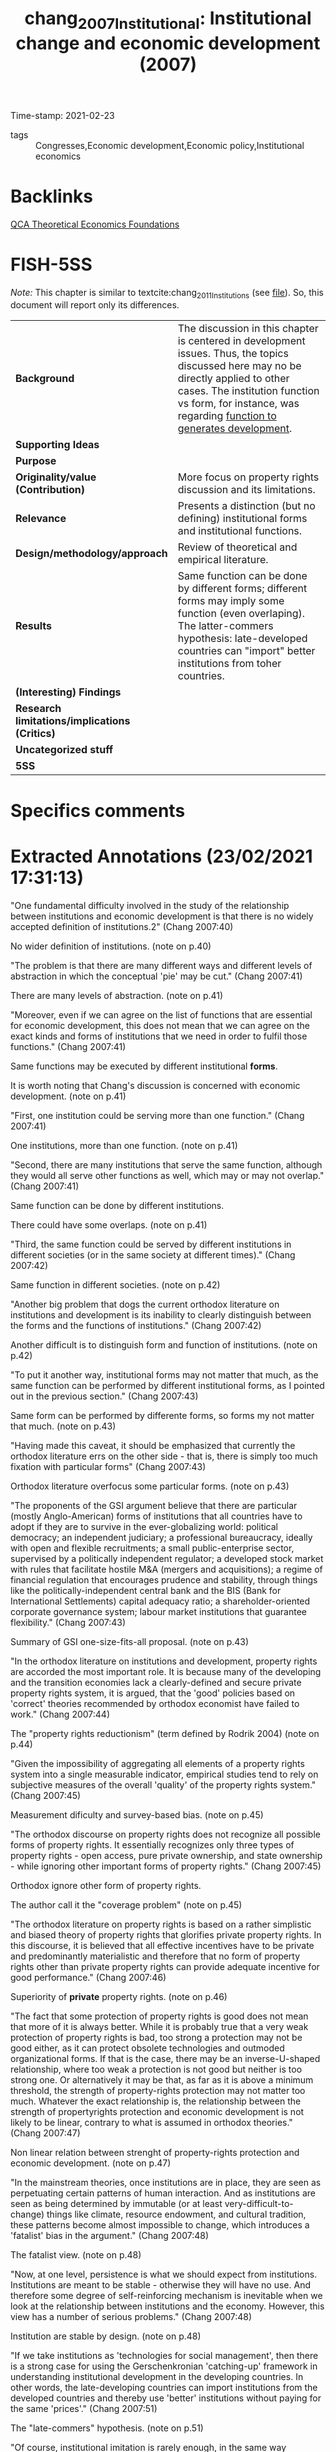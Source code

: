 #+TITLE: chang_2007_Institutional: Institutional change and economic development (2007)
#+OPTIONS: toc:nil num:nil
#+ROAM_KEY: cite:chang_2007_Institutional
#+ROAM_TAGS: Institucions QCA Theoretical
Time-stamp: 2021-02-23
- tags :: Congresses,Economic development,Economic policy,Institutional economics


* Backlinks


[[file:20210216121647-qca_theoretical_economics_foundations.org][QCA Theoretical Economics Foundations]]
* FISH-5SS

/Note:/ This chapter is similar to textcite:chang_2011_Institutions (see [[file:2021-02-23-14-58-16-chang_2011_Institutions.org][file]]).
So, this document will report only its differences.

|---------------------------------------------+-----------------------------------------------------------------------------------------------------------------------------------------------------------------------------------------------------------------------------------------------|
| <40>                                        | <50>                                                                                                                                                                                                                                          |
| *Background*                                  | The discussion in this chapter is centered in development issues. Thus, the topics discussed here may no be directly applied to other cases. The institution function vs form, for instance, was regarding _function to generates development_. |
| *Supporting Ideas*                            |                                                                                                                                                                                                                                               |
| *Purpose*                                     |                                                                                                                                                                                                                                               |
| *Originality/value (Contribution)*            | More focus on property rights discussion and its limitations.                                                                                                                                                                                 |
| *Relevance*                                   | Presents a distinction (but no defining) institutional forms and institutional functions.                                                                                                                                                     |
| *Design/methodology/approach*                 | Review of theoretical and empirical literature.                                                                                                                                                                                               |
| *Results*                                     | Same function can be done by different forms; different forms may imply some function (even overlaping). The latter-commers hypothesis: late-developed countries can "import" better institutions from toher countries.                        |
| *(Interesting) Findings*                      |                                                                                                                                                                                                                                               |
| *Research limitations/implications (Critics)* |                                                                                                                                                                                                                                               |
| *Uncategorized stuff*                         |                                                                                                                                                                                                                                               |
| *5SS*                                         |                                                                                                                                                                                                                                               |
|---------------------------------------------+-----------------------------------------------------------------------------------------------------------------------------------------------------------------------------------------------------------------------------------------------|

* Specifics comments
 :PROPERTIES:
 :Custom_ID: chang_2007_Institutional
 :AUTHOR: H. Chang
 :JOURNAL:
 :YEAR: 2007
 :DOI:
 :URL:
 :END:


* Extracted Annotations (23/02/2021 17:31:13)
:PROPERTIES:
 :NOTER_DOCUMENT: /home/gpetrini/Zotero/storage/XDTBVILH/Chang - 2007 - Institutional change and economic development.pdf
:NOTER_PAGE: 41
 :END:
"One fundamental difficulty involved in the study of the relationship between institutions and economic development is that there is no widely accepted definition of institutions.2" (Chang 2007:40)

No wider definition of institutions. (note on p.40)

"The problem is that there are many different ways and different levels of abstraction in which the conceptual 'pie' may be cut." (Chang 2007:41)

There are many levels of abstraction. (note on p.41)

"Moreover, even if we can agree on the list of functions that are essential for economic development, this does not mean that we can agree on the exact kinds and forms of institutions that we need in order to fulfil those functions." (Chang 2007:41)

Same functions may be executed by different institutional *forms*.

It is worth noting that Chang's discussion is concerned with economic development. (note on p.41)

"First, one institution could be serving more than one function." (Chang 2007:41)

One institutions, more than one function. (note on p.41)

"Second, there are many institutions that serve the same function, although they would all serve other functions as well, which may or may not overlap." (Chang 2007:41)

Same function can be done by different institutions.

There could have some overlaps. (note on p.41)

"Third, the same function could be served by different institutions in different societies (or in the same society at different times)." (Chang 2007:42)

Same function in different societies. (note on p.42)

"Another big problem that dogs the current orthodox literature on institutions and development is its inability to clearly distinguish between the forms and the functions of institutions." (Chang 2007:42)

Another difficult is to distinguish form and function of institutions. (note on p.42)

"To put it another way, institutional forms may not matter that much, as the same function can be performed by different institutional forms, as I pointed out in the previous section." (Chang 2007:43)

Same form can be performed by differente forms, so forms my not matter that much. (note on p.43)

"Having made this caveat, it should be emphasized that currently the orthodox literature errs on the other side - that is, there is simply too much fixation with particular forms" (Chang 2007:43)

Orthodox literature overfocus some particular forms. (note on p.43)

"The proponents of the GSI argument believe that there are particular (mostly Anglo-American) forms of institutions that all countries have to adopt if they are to survive in the ever-globalizing world: political democracy; an independent judiciary; a professional bureaucracy, ideally with open and flexible recruitments; a small public-enterprise sector, supervised by a politically independent regulator; a developed stock market with rules that facilitate hostile M&A (mergers and acquisitions); a regime of financial regulation that encourages prudence and stability, through things like the politically-independent central bank and the BIS (Bank for International Settlements) capital adequacy ratio; a shareholder-oriented corporate governance system; labour market institutions that guarantee flexibility." (Chang 2007:43)

Summary of GSI one-size-fits-all proposal. (note on p.43)

"In the orthodox literature on institutions and development, property rights are accorded the most important role. It is because many of the developing and the transition economies lack a clearly-defined and secure private property rights system, it is argued, that the 'good' policies based on 'correct' theories recommended by orthodox economist have failed to work." (Chang 2007:44)

The "property rights reductionism" (term defined by Rodrik 2004) (note on p.44)

"Given the impossibility of aggregating all elements of a property rights system into a single measurable indicator, empirical studies tend to rely on subjective measures of the overall 'quality' of the property rights system." (Chang 2007:45)

Measurement dificulty and survey-based bias. (note on p.45)

"The orthodox discourse on property rights does not recognize all possible forms of property rights. It essentially recognizes only three types of property rights - open access, pure private ownership, and state ownership - while ignoring other important forms of property rights." (Chang 2007:45)

Orthodox ignore other form of property rights.

The author call it the "coverage problem" (note on p.45)

"The orthodox literature on property rights is based on a rather simplistic and biased theory of property rights that glorifies private property rights. In this discourse, it is believed that all effective incentives have to be private and predominantly materialistic and therefore that no form of property rights other than private property rights can provide adequate incentive for good performance." (Chang 2007:46)

Superiority of *private* property rights. (note on p.46)

"The fact that some protection of property rights is good does not mean that more of it is always better. While it is probably true that a very weak protection of property rights is bad, too strong a protection may not be good either, as it can protect obsolete technologies and outmoded organizational forms. If that is the case, there may be an inverse-U-shaped relationship, where too weak a protection is not good but neither is too strong one. Or alternatively it may be that, as far as it is above a minimum threshold, the strength of property-rights protection may not matter too much. Whatever the exact relationship is, the relationship between the strength of propertyrights protection and economic development is not likely to be linear, contrary to what is assumed in orthodox theories." (Chang 2007:47)

Non linear relation between strenght of property-rights protection and economic development. (note on p.47)

"In the mainstream theories, once institutions are in place, they are seen as perpetuating certain patterns of human interaction. And as institutions are seen as being determined by immutable (or at least very-difficult-to-change) things like climate, resource endowment, and cultural tradition, these patterns become almost impossible to change, which introduces a 'fatalist' bias in the argument." (Chang 2007:48)

The fatalist view. (note on p.48)

"Now, at one level, persistence is what we should expect from institutions. Institutions are meant to be stable - otherwise they will have no use. And therefore some degree of self-reinforcing mechanism is inevitable when we look at the relationship between institutions and the economy. However, this view has a number of serious problems." (Chang 2007:48)

Institution are stable by design. (note on p.48)

"If we take institutions as 'technologies for social management', then there is a strong case for using the Gerschenkronian 'catching-up' framework in understanding institutional development in the developing countries. In other words, the late-developing countries can import institutions from the developed countries and thereby use 'better' institutions without paying for the same 'prices'." (Chang 2007:51)

The "late-commers" hypothesis. (note on p.51)

"Of course, institutional imitation is rarely enough, in the same way technological imitation is rarely enough, to guarantee a successful institutional development. More importantly, in the same way in which there are a lot of tacit elements in technology, there are a lot of tacit elements in institutions. So some formal institution that seems to be working well in an advanced country may be working well only because it is supported by a certain set of not-easily-observable informal institutions." (Chang 2007:52)

This institutional imitation may not be enough.
There may have some unobservable informal institutions that are not easy to implement.
In summary, immitation + adaptation. (note on p.52)
